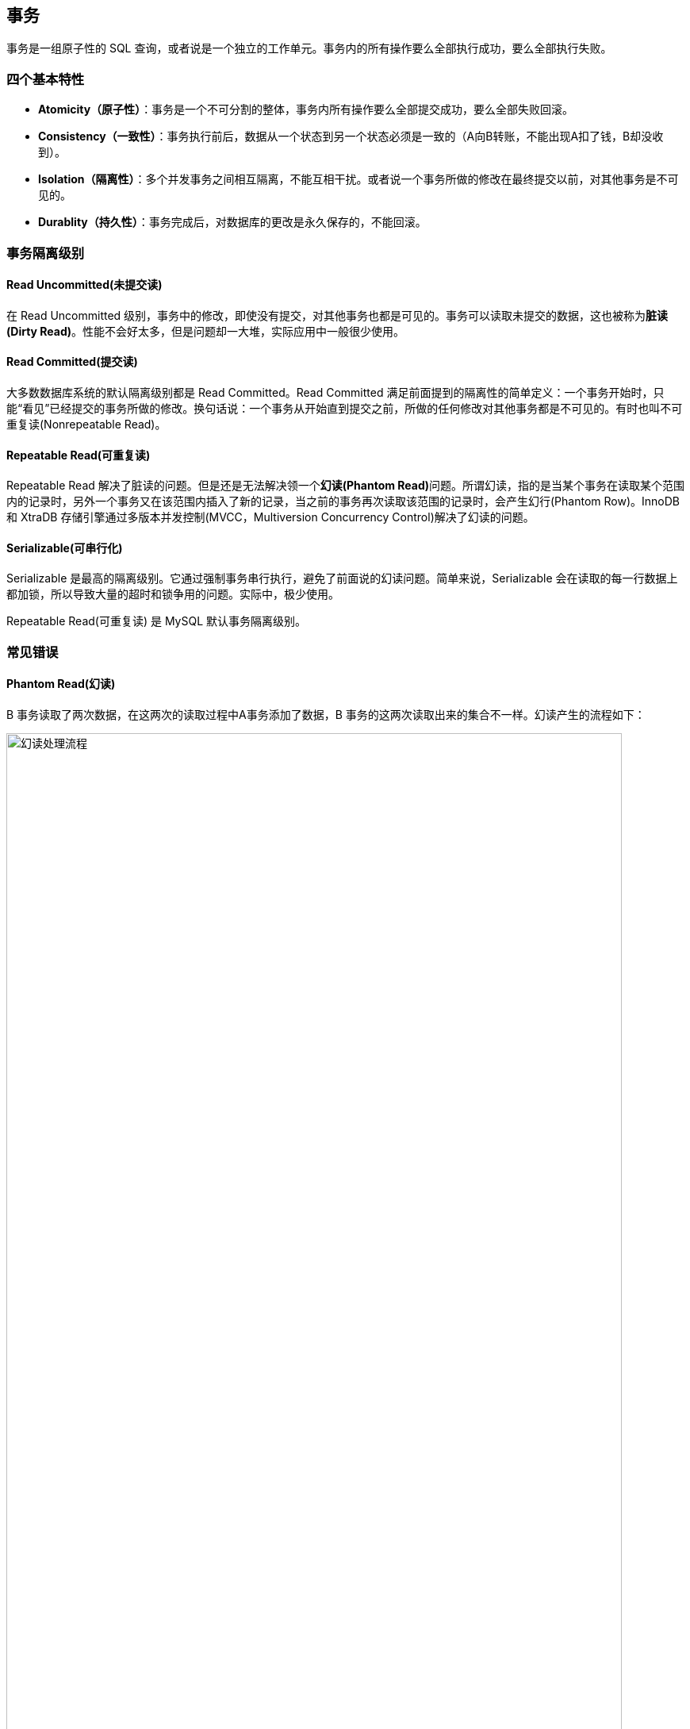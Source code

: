 [#transaction]
== 事务

事务是一组原子性的 SQL 查询，或者说是一个独立的工作单元。事务内的所有操作要么全部执行成功，要么全部执行失败。

=== 四个基本特性

* **Atomicity（原子性）**：事务是一个不可分割的整体，事务内所有操作要么全部提交成功，要么全部失败回滚。
* **Consistency（一致性）**：事务执行前后，数据从一个状态到另一个状态必须是一致的（A向B转账，不能出现A扣了钱，B却没收到）。
* **Isolation（隔离性）**：多个并发事务之间相互隔离，不能互相干扰。或者说一个事务所做的修改在最终提交以前，对其他事务是不可见的。
* **Durablity（持久性）**：事务完成后，对数据库的更改是永久保存的，不能回滚。

=== 事务隔离级别

==== Read Uncommitted(未提交读)

在 Read Uncommitted 级别，事务中的修改，即使没有提交，对其他事务也都是可见的。事务可以读取未提交的数据，这也被称为**脏读(Dirty Read)**。性能不会好太多，但是问题却一大堆，实际应用中一般很少使用。

==== Read Committed(提交读)

大多数数据库系统的默认隔离级别都是 Read Committed。Read Committed 满足前面提到的隔离性的简单定义：一个事务开始时，只能“看见”已经提交的事务所做的修改。换句话说：一个事务从开始直到提交之前，所做的任何修改对其他事务都是不可见的。有时也叫不可重复读(Nonrepeatable Read)。

==== Repeatable Read(可重复读)

Repeatable Read 解决了脏读的问题。但是还是无法解决领一个**幻读(Phantom Read)**问题。所谓幻读，指的是当某个事务在读取某个范围内的记录时，另外一个事务又在该范围内插入了新的记录，当之前的事务再次读取该范围的记录时，会产生幻行(Phantom Row)。InnoDB 和 XtraDB 存储引擎通过多版本并发控制(MVCC，Multiversion Concurrency Control)解决了幻读的问题。

==== Serializable(可串行化)

Serializable 是最高的隔离级别。它通过强制事务串行执行，避免了前面说的幻读问题。简单来说，Serializable 会在读取的每一行数据上都加锁，所以导致大量的超时和锁争用的问题。实际中，极少使用。

Repeatable Read(可重复读) 是 MySQL 默认事务隔离级别。

=== 常见错误

==== Phantom Read(幻读)

B 事务读取了两次数据，在这两次的读取过程中A事务添加了数据，B 事务的这两次读取出来的集合不一样。幻读产生的流程如下：

image::assets/images/phantom-read-process.png[title="幻读处理流程", alt="幻读处理流程", width="95%", align="center"]

这个流程看起来和不可重复读差不多，但幻读强调的集合的增减，而不是单独一条数据的修改。

==== NonRepeatable Read(不可重复读)

B 事务读取了两次数据，在这两次的读取过程中 A 事务修改了数据，B 事务的这两次读取出来的数据不一样。B 事务这种读取的结果，即为不可重复读（Nonrepeatable Read）。相反，“可重复读”在同一个事务中多次读取数据时，能够保证所读数据一样，也就是后续读取不能读到另一个事务已提交的更新数据。不可重复读的产生的流程如下：

image::assets/images/non-repeatable-read-process.png[title="不可重复读处理流程", alt="不可重复读处理流程", width="95%", align="center"]

==== Dirty Read(脏读)

A 事务执行过程中，B 事务读取了A事务的修改。但是由于某些原因，A 事务可能没有完成提交，发生 RollBack 了操作，则B事务所读取的数据就会是不正确的。这个未提交数据就是脏读（Dirty Read）。

image::assets/images/dirty-read-process.png[title="脏读处理流程", alt="脏读处理流程", width="95%", align="center"]

==== Lost Update(第一类丢失更新)

在完全未隔离事务的情况下，两个事务更新同一条数据资源，某一事务完成，另一事务异常终止，回滚造成第一个完成的更新也同时丢失 。这个问题现代关系型数据库已经不会发生。

==== Lost Update(第二类丢失更新)

不可重复读有一种特殊情况，两个事务更新同一条数据资源，后完成的事务会造成先完成的事务更新丢失。这种情况就是大名鼎鼎的第二类丢失更新。主流的数据库已经默认屏蔽了第一类丢失更新问题（即：后做的事务撤销，发生回滚造成已完成事务的更新丢失），但我们编程的时候仍需要特别注意第二类丢失更新。它产生的流程如下：

image::assets/images/second-lost-update-process.png[title="Lost Update(第二类丢失更新)", alt="Lost Update(第二类丢失更新)", width="95%", align="center"]

==== 小结

image::assets/images/problem-reads.png[title="“读”之间的关系", alt="“读”之间的关系", align="center"]

image::assets/images/transactional-summary.png[title="数据库事务总结", alt="数据库事务总结", width="95%", align="center"]

=== `Read Committed` vs `Repeatable Read`

Read Committed(提交读，也称为不可重复读)和 Repeatable Read(可重复读)的区别在于，前者在本事务未提交之前其他事务的增删改操作提交后会影响读的结果。读的是最新结果。

Repeatable Read(可重复读)在读的过程中数据始终是事务启动时的数据状态，未提交之前其他事物的增删改操作提交后都不会影响读的结果。读的是快照结果。

[{sql_source_attr}]
----
CREATE TABLE `member`
(
    `id`       BIGINT(20) NOT NULL AUTO_INCREMENT,
    `name`     VARCHAR(100) DEFAULT '',
    `birthday` DATETIME     DEFAULT NULL,
    PRIMARY KEY (`id`)
) ENGINE = InnoDB
  DEFAULT CHARSET = utf8mb4
  COLLATE = utf8mb4_unicode_ci;

mysql> SELECT * FROM member;
+----+-----------------+---------------------+
| id | name            | birthday            |
+----+-----------------+---------------------+
|  1 | D瓜哥           | 2018-12-26 06:02:57 |
|  2 | www.diguage.com | 2019-09-26 00:00:00 |
+----+-----------------+---------------------+
----

==== `READ COMMITTED` 更新操作

. A 开始事务 
+
[{sql_source_attr}]
----
mysql> SET autocommit=0;
Query OK, 0 rows affected (0.00 sec)

mysql> SET SESSION TRANSACTION ISOLATION LEVEL READ COMMITTED;
Query OK, 0 rows affected (0.00 sec)

mysql> BEGIN; <1>
Query OK, 0 rows affected (0.00 sec)
----
<1> A 开启事务
+
. A 第一次查询
+
[{sql_source_attr}]
----
mysql> SELECT * FROM member;
+----+-----------------+---------------------+
| id | name            | birthday            |
+----+-----------------+---------------------+
|  1 | D瓜哥           | 2018-12-26 06:02:57 |
|  2 | www.diguage.com | 2019-09-26 00:00:00 |
+----+-----------------+---------------------+
2 rows in set (0.00 sec)
----
+
. B 开始事务，并查询修改，然后提交事务
+
[{sql_source_attr}]
----
mysql> SET autocommit = 0;
Query OK, 0 rows affected (0.00 sec)

mysql> SET SESSION TRANSACTION ISOLATION LEVEL READ COMMITTED;
Query OK, 0 rows affected (0.01 sec)

mysql> BEGIN; <1>
Query OK, 0 rows affected (0.00 sec)

mysql> UPDATE member <2>
    -> SET name = 'https://www.diguage.com/'
    -> WHERE id = 2;
Query OK, 1 row affected (0.00 sec)
Rows matched: 1  Changed: 1  Warnings: 0

mysql> COMMIT; <3>
Query OK, 0 rows affected (0.01 sec)
----
<1> B 开启事务
<2> B 在事务中，更新数据
<3> B 提交事务
+
. A 再次查询，出现读不一致
+
[{sql_source_attr}]
----
mysql> SELECT *
    -> FROM member
    -> WHERE id = 2;
+----+--------------------------+---------------------+
| id | name                     | birthday            |
+----+--------------------------+---------------------+
|  2 | https://www.diguage.com/ | 2019-09-26 00:00:00 |
+----+--------------------------+---------------------+
1 row in set (0.00 sec)
----

==== `READ COMMITTED` 新增操作

. A 开始事务 
+
[{sql_source_attr}]
----
mysql> SET autocommit=0;
Query OK, 0 rows affected (0.00 sec)

mysql> SET SESSION TRANSACTION ISOLATION LEVEL READ COMMITTED;
Query OK, 0 rows affected (0.00 sec)

mysql> BEGIN; <1>
Query OK, 0 rows affected (0.00 sec)
----
<1> A 开启事务
+
. A 第一次查询
+
[{sql_source_attr}]
----
mysql> SELECT *
    -> FROM member;
+----+--------------------------+---------------------+
| id | name                     | birthday            |
+----+--------------------------+---------------------+
|  1 | D瓜哥                    | 2018-12-26 06:02:57 |
|  2 | https://www.diguage.com/ | 2019-09-26 00:00:00 |
+----+--------------------------+---------------------+
2 rows in set (0.00 sec)
----
+
. B 开始事务，并查询修改，然后提交事务
+
[{sql_source_attr}]
----
mysql> SET autocommit = 0;
Query OK, 0 rows affected (0.00 sec)

mysql> SET SESSION TRANSACTION ISOLATION LEVEL READ COMMITTED;
Query OK, 0 rows affected (0.01 sec)

mysql> BEGIN; <1>
Query OK, 0 rows affected (0.00 sec)

mysql> INSERT INTO member(name, birthday) <2>
    ->     VALUE ('diguage', '2020-03-25 14:43:34');
Query OK, 1 row affected (0.01 sec)

mysql> COMMIT; <3>
Query OK, 0 rows affected (0.01 sec)
----
<1> B 开启事务
<2> B 在事务中，新增数据
<3> B 提交事务
+
. A 再次查询，出现读不一致
+
[{sql_source_attr}]
----
mysql> SELECT * FROM member;
+----+--------------------------+---------------------+
| id | name                     | birthday            |
+----+--------------------------+---------------------+
|  1 | D瓜哥                    | 2018-12-26 06:02:57 |
|  2 | https://www.diguage.com/ | 2019-09-26 00:00:00 |
|  3 | diguage                  | 2020-03-25 14:43:34 |
+----+--------------------------+---------------------+
3 rows in set (0.00 sec)
----

==== `REPEATABLE READ` 更新操作

. A 开始事务 
+
[{sql_source_attr}]
----
mysql> SET autocommit=0;
Query OK, 0 rows affected (0.00 sec)

mysql> SET SESSION TRANSACTION ISOLATION LEVEL REPEATABLE READ;
Query OK, 0 rows affected (0.00 sec)

mysql> BEGIN; <1>
Query OK, 0 rows affected (0.00 sec)
----
<1> A 开启事务
+
. A 第一次查询
+
[{sql_source_attr}]
----
mysql> SELECT *
    -> FROM member;
+----+--------------------------+---------------------+
| id | name                     | birthday            |
+----+--------------------------+---------------------+
|  1 | D瓜哥                    | 2018-12-26 06:02:57 |
|  2 | https://www.diguage.com/ | 2019-09-26 00:00:00 |
|  3 | diguage                  | 2020-03-25 14:43:34 |
+----+--------------------------+---------------------+
3 rows in set (0.00 sec)
----
+
. B 开始事务，并查询修改，然后提交事务
+
[{sql_source_attr}]
----
mysql> SET autocommit = 0;
Query OK, 0 rows affected (0.00 sec)

mysql> SET SESSION TRANSACTION ISOLATION LEVEL REPEATABLE READ;
Query OK, 0 rows affected (0.01 sec)

mysql> BEGIN; <1>
Query OK, 0 rows affected (0.00 sec)

mysql> UPDATE member <2>
    -> SET name = 'https://github.com/diguage/'
    -> WHERE id = 2;
Query OK, 1 row affected (0.00 sec)
Rows matched: 1  Changed: 1  Warnings: 0

mysql> COMMIT; <3>
Query OK, 0 rows affected (0.01 sec)
----
<1> B 开启事务
<2> B 在事务中，更新数据
<3> B 提交事务
+
. B 更新后，A 再次查询，读取的仍是 B 没有改变的数据
+
[{sql_source_attr}]
----
mysql> SELECT * FROM member;
+----+--------------------------+---------------------+
| id | name                     | birthday            |
+----+--------------------------+---------------------+
|  1 | D瓜哥                    | 2018-12-26 06:02:57 |
|  2 | https://www.diguage.com/ | 2019-09-26 00:00:00 |
|  3 | diguage                  | 2020-03-25 14:43:34 |
+----+--------------------------+---------------------+
3 rows in set (0.00 sec)
----

=== 实现原理

InnoDB 使用 MVCC 来解决幻读问题。MVCC 的实现，是通过保存数据在某个时间点的快照来实现的。不管需要执行多长时间，每个事务看到的数据都是一致的。根据事务开始的时间不同，每个事务对同一张表，同一时刻看到的数据可能都是不一样的。 MVCC 只能在 Repeatable Read 和 Read Committed 下工作，其他级别和 MVCC 不兼容。

InnoDB 的 MVCC，是通过在每行记录后面保存两个隐藏的列来实现的。一个保存了行的创建时间，一个保存行的过期时间（或删除时间）。实际保存的是系统版本号（system version number）。每开始一个新的事务，系统版本号就会自动递增。事务开始时刻的系统版本号会作为事务的版本号，用来和查询到的每行记录的版本号进行比较。


SELECT::
InnoDB 会根据以下两个条件检查每行记录：
+
. InnoDB 只查找版本早于当前事务版本的数据行（也就是，行的系统版本号小于或等于事务的系统版本号），这样可以确保事务读取的行，要么是在事务开始前已经存在的，要么是事务自身插入或者修改过的。
. 行的删除版本要么未定义，要么大于当前事务版本号。这可以确保事务读取到的行，在事务开始之前未被删除。

INSERT::
InnoDB 为新插入的每一行保存当前系统版本号作为行版本号。

DELETE::
InnoDB 为删除的每一行保存当前系统版本号作为行删除标识。

UPDATE::
InnoDB 为插入一行新记录，保存当前系统版本号作为行版本号，同时保存当前系统版本号到原来的行作为行删除标识。

// 

[qanda]
删除操作到底有没有删除数据，腾出空间？::
？？
更新操作有没有删除原来数据，腾出空间？::
？？

做实验验证一下。

=== 死锁

死锁是指两个或者多个事务再同一资源上相互占用，并请求锁定对方占用的资源，从而导致恶性循环的现象。当多个事务试图以不同的顺序锁定资源时，就可能会产生死锁。多个事务同事锁定相同的资源时，也会产生死锁。

InnoDB 目前处理死锁的方法是，将持有最少行级排他锁的事务进行回滚。